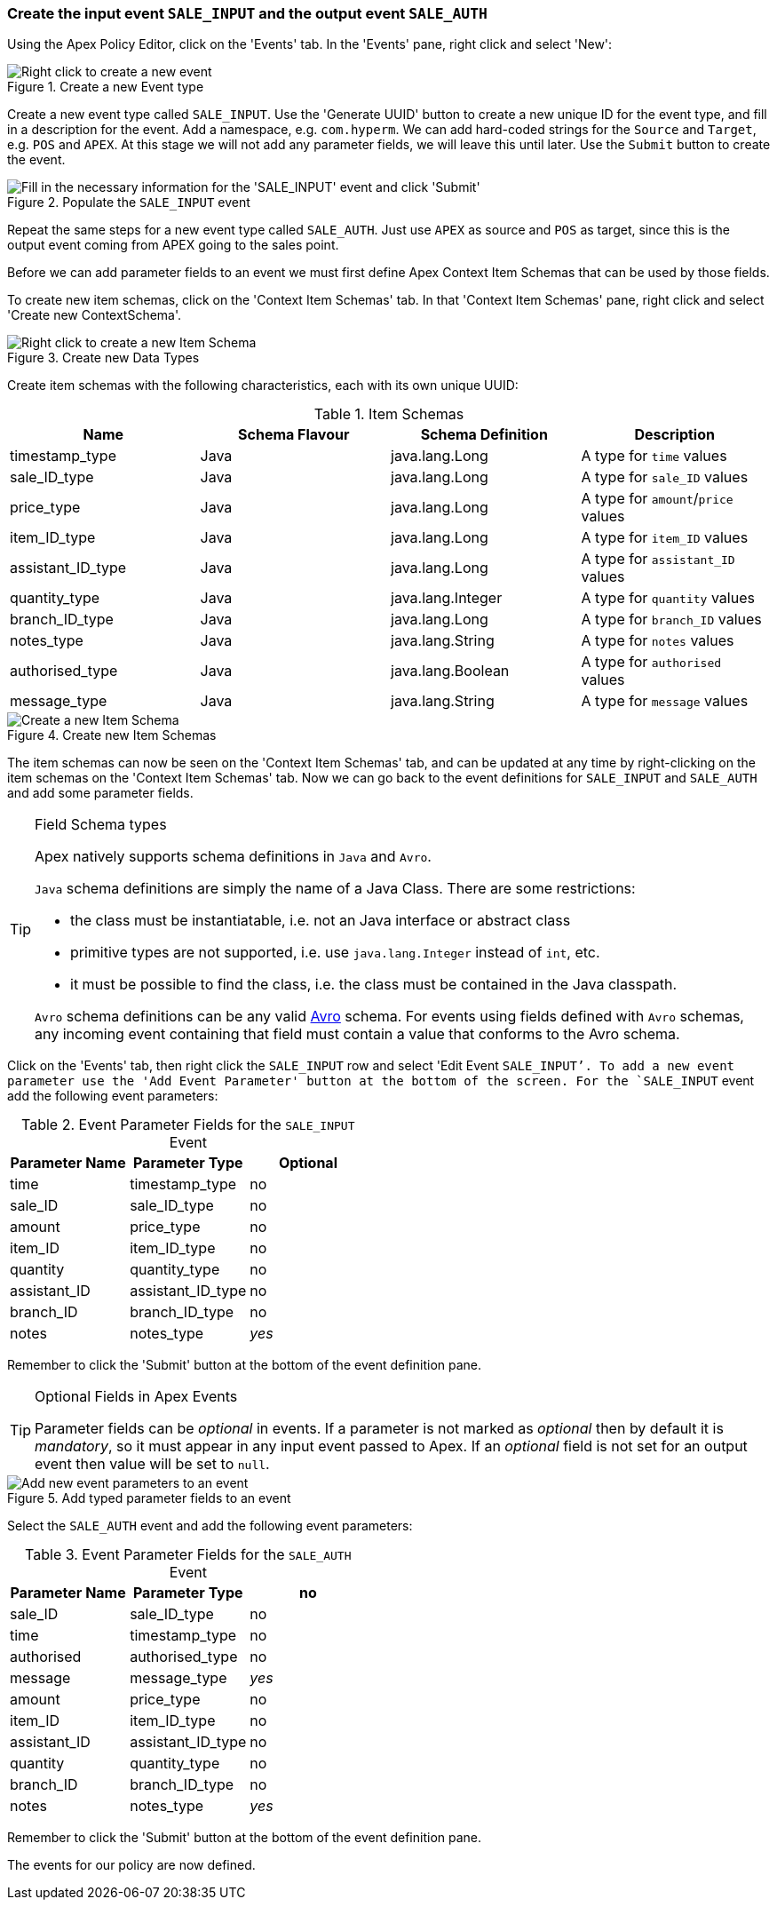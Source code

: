 === Create the input event `SALE_INPUT` and the output event `SALE_AUTH`

Using the Apex Policy Editor, click on the 'Events' tab. In the 'Events' pane, right click and select 'New':

.Create a new Event type
image::mfp/MyFirstPolicy_P1_newEvent1.png[Right click to create a new event]

Create a new event type called `SALE_INPUT`. Use the 'Generate UUID' button to create a new unique ID for the event type, and fill in a description for the event. Add a namespace, e.g. `com.hyperm`. We can add hard-coded strings for the `Source` and `Target`, e.g. `POS` and `APEX`. At this stage we will not add any parameter fields, we will leave this until later. Use the `Submit` button to create the event.

.Populate the `SALE_INPUT` event
image::mfp/MyFirstPolicy_P1_newEvent2.png["Fill in the necessary information for the 'SALE_INPUT' event and click 'Submit'"]

Repeat the same steps for a new event type called `SALE_AUTH`.
Just use `APEX` as source and `POS` as target, since this is the output event coming from APEX going to the sales point.

Before we can add parameter fields to an event we must first define Apex Context Item Schemas that can be used by those fields.

To create new item schemas, click on the 'Context Item Schemas' tab. In that 'Context Item Schemas' pane, right click and select 'Create new ContextSchema'.

.Create new Data Types
image::mfp/MyFirstPolicy_P1_newItemSchema1.png["Right click to create a new Item Schema"]

Create item schemas with the following characteristics, each with its own unique UUID:

.Item Schemas
[width="100%",options="header"]
|====================
| Name | Schema Flavour | Schema Definition | Description
| timestamp_type | Java | java.lang.Long | A type for `time` values
| sale_ID_type | Java | java.lang.Long | A type for `sale_ID` values
| price_type | Java | java.lang.Long | A type for `amount`/`price` values
| item_ID_type | Java | java.lang.Long | A type for `item_ID` values
| assistant_ID_type | Java | java.lang.Long |  A type for `assistant_ID` values
| quantity_type | Java | java.lang.Integer |  A type for `quantity` values
| branch_ID_type | Java | java.lang.Long | A type for `branch_ID` values
| notes_type | Java | java.lang.String |  A type for `notes` values
| authorised_type | Java | java.lang.Boolean | A type for `authorised` values
| message_type | Java | java.lang.String | A type for `message` values
|====================

.Create new Item Schemas
image::mfp/MyFirstPolicy_P1_newItemSchema2.png["Create a new Item Schema"]

The item schemas can now be seen on the 'Context Item Schemas' tab, and can be updated at any time by right-clicking on the item schemas on the 'Context Item Schemas' tab. Now we can go back to the event definitions for `SALE_INPUT` and `SALE_AUTH` and add some parameter fields.

[TIP]
.Field Schema types
================================
Apex natively supports schema definitions in `Java` and `Avro`.

`Java` schema definitions are simply the name of a Java Class. There are some restrictions:

* the class must be instantiatable, i.e. not an Java interface or abstract class

* primitive types are not supported, i.e. use `java.lang.Integer` instead of `int`, etc.

* it must be possible to find the class, i.e. the class must be contained in the Java classpath.

`Avro` schema definitions can be any valid https://avro.apache.org/docs/current/spec.html[Avro] schema. For events using fields defined with `Avro` schemas, any incoming event containing that field must contain a value that conforms to the Avro schema.
================================

Click on the 'Events' tab, then right click the `SALE_INPUT` row and select 'Edit Event `SALE_INPUT`'. To add a new event parameter use the 'Add Event Parameter' button at the bottom of the screen. For the `SALE_INPUT` event add the following event parameters:

.Event Parameter Fields for the `SALE_INPUT` Event
[width="100%",options="header"]
|====================
| Parameter Name | Parameter Type | Optional
| time | timestamp_type | no
| sale_ID | sale_ID_type | no
| amount | price_type | no
| item_ID | item_ID_type | no
| quantity | quantity_type | no
| assistant_ID | assistant_ID_type | no
| branch_ID | branch_ID_type | no
| notes | notes_type | _yes_
|====================

Remember to click the 'Submit' button at the bottom of the event definition pane.

[TIP]
.Optional Fields in Apex Events
================================
Parameter fields can be _optional_ in events. If a parameter is not marked as _optional_ then by default it is _mandatory_, so it must appear in any input event passed to Apex. If an _optional_ field is not set for an output event then value will be set to `null`.
================================

.Add typed parameter fields to an event
image::mfp/MyFirstPolicy_P1_newEvent3.png["Add new event parameters to an event"]

Select the `SALE_AUTH` event and add the following event parameters:

.Event Parameter Fields for the `SALE_AUTH` Event
[width="100%",options="header"]
|====================
| Parameter Name | Parameter Type  | no
| sale_ID | sale_ID_type | no
| time | timestamp_type | no
| authorised |  authorised_type | no
| message | message_type | _yes_
| amount | price_type | no
| item_ID | item_ID_type | no
| assistant_ID | assistant_ID_type | no
| quantity | quantity_type | no
| branch_ID | branch_ID_type | no
| notes | notes_type | _yes_
|====================
Remember to click the 'Submit' button at the bottom of the event definition pane.

The events for our policy are now defined.

